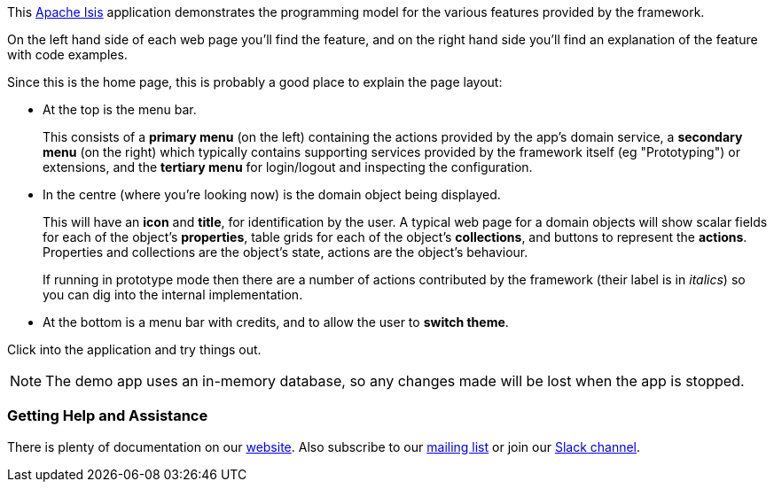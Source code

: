 This link:https://isis.apache.org[Apache Isis] application demonstrates the programming model for the various features provided by the framework.

On the left hand side of each web page you'll find the feature, and on the right hand side you'll find an explanation of the feature with code examples.

Since this is the home page, this is probably a good place to explain the page layout:

* At the top is the menu bar.
+
This consists of a *primary menu* (on the left) containing the actions provided by the app's domain service, a *secondary menu* (on the right) which typically contains supporting services provided by the framework itself (eg "Prototyping") or extensions, and the *tertiary menu* for login/logout and inspecting the configuration.

* In the centre (where you're looking now) is the domain object being displayed.
+
This will have an *icon* and *title*, for identification by the user.
A typical web page for a domain objects will show scalar fields for each of the object's *properties*, table grids for each of the object's *collections*, and buttons to represent the *actions*.
Properties and collections are the object's state, actions are the object's behaviour.
+
If running in prototype mode then there are a number of actions contributed by the framework (their label is in _italics_) so you can dig into the internal implementation.

* At the bottom is a menu bar with credits, and to allow the user to *switch theme*.

Click into the application and try things out.

NOTE: The demo app uses an in-memory database, so any changes made will be lost when the app is stopped.

=== Getting Help and Assistance

There is plenty of documentation on our link:${ISIS_WEBSITE}about.html[website].
Also subscribe to our link:${ISIS_WEBSITE}support/mailing-list.html[mailing list] or join our link:${ISIS_WEBSITE}support/slack-channel.html[Slack channel].